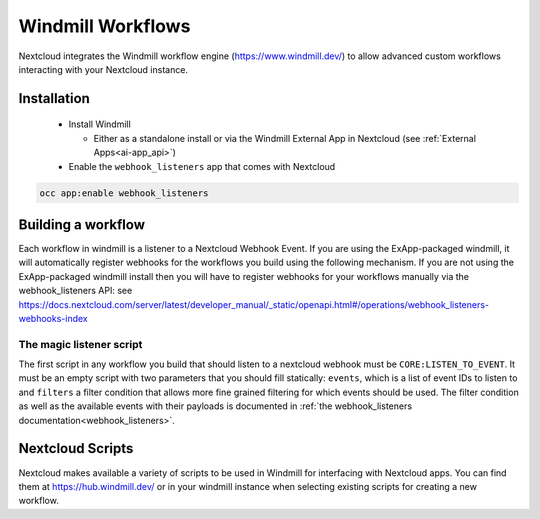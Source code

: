 ==================
Windmill Workflows
==================

Nextcloud integrates the Windmill workflow engine (https://www.windmill.dev/) to allow advanced custom workflows interacting with your Nextcloud instance.

Installation
------------

 * Install Windmill

   * Either as a standalone install or via the Windmill External App in Nextcloud (see :ref:`External Apps<ai-app_api>`)

 * Enable the ``webhook_listeners`` app that comes with Nextcloud

.. code-block:: bash

   occ app:enable webhook_listeners

Building a workflow
-------------------

Each workflow in windmill is a listener to a Nextcloud Webhook Event. If you are using the ExApp-packaged windmill, it will automatically register webhooks for the workflows you build using the following mechanism. If you are not using the ExApp-packaged windmill install then you will have to register webhooks for your workflows manually via the webhook_listeners API: see https://docs.nextcloud.com/server/latest/developer_manual/_static/openapi.html#/operations/webhook_listeners-webhooks-index

The magic listener script
~~~~~~~~~~~~~~~~~~~~~~~~~

The first script in any workflow you build that should listen to a nextcloud webhook must be ``CORE:LISTEN_TO_EVENT``. It must be an empty script with two parameters that you should fill statically: ``events``, which is a list of event IDs to listen to and ``filters`` a filter condition that allows more fine grained filtering for which events should be used. The filter condition as well as the available events with their payloads is documented in :ref:`the webhook_listeners documentation<webhook_listeners>`.

Nextcloud Scripts
-----------------

Nextcloud makes available a variety of scripts to be used in Windmill for interfacing with Nextcloud apps. You can find them
at https://hub.windmill.dev/ or in your windmill instance when selecting existing scripts for creating a new workflow.
